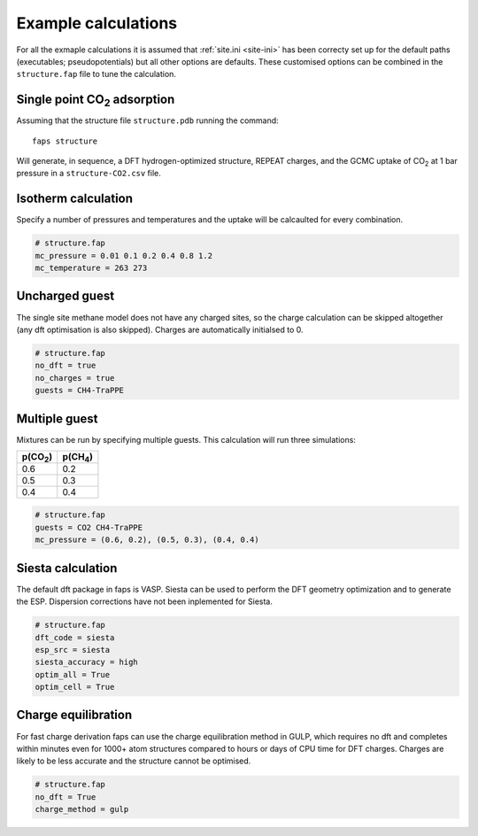 ====================
Example calculations
====================

For all the exmaple calculations it is assumed that :ref:`site.ini <site-ini>`
has been correcty set up for the default paths (executables; pseudopotentials)
but all other options are defaults. These customised options can be combined in
the ``structure.fap`` file to tune the calculation.


-----------------------------
Single point |CO2| adsorption
-----------------------------

Assuming that the structure file ``structure.pdb`` running the command::

   faps structure

Will generate, in sequence, a DFT hydrogen-optimized structure, REPEAT charges,
and the GCMC uptake of |CO2| at 1 bar pressure in a ``structure-CO2.csv`` file.


--------------------
Isotherm calculation
--------------------

Specify a number of pressures and temperatures and the uptake will be
calcaulted for every combination.

.. code-block:: ini

   # structure.fap
   mc_pressure = 0.01 0.1 0.2 0.4 0.8 1.2
   mc_temperature = 263 273


---------------
Uncharged guest
---------------

The single site methane model does not have any charged sites, so the charge
calculation can be skipped altogether (any dft optimisation is also skipped).
Charges are automatically initialsed to 0.


.. code-block:: ini

   # structure.fap
   no_dft = true
   no_charges = true
   guests = CH4-TraPPE


--------------
Multiple guest
--------------

Mixtures can be run by specifying multiple guests. This calculation will run
three simulations:

=========== ===========
p(|CO2|)    p(|CH4|)
=========== ===========
0.6         0.2
0.5         0.3
0.4         0.4
=========== ===========

.. code-block:: ini

   # structure.fap
   guests = CO2 CH4-TraPPE
   mc_pressure = (0.6, 0.2), (0.5, 0.3), (0.4, 0.4)


------------------
Siesta calculation
------------------

The default dft package in faps is VASP. Siesta can be used to perform the DFT
geometry optimization and to generate the ESP. Dispersion corrections have not
been inplemented for Siesta.

.. code-block:: ini

   # structure.fap
   dft_code = siesta
   esp_src = siesta
   siesta_accuracy = high
   optim_all = True
   optim_cell = True


--------------------
Charge equilibration
--------------------

For fast charge derivation faps can use the charge equilibration method in
GULP, which requires no dft and completes within minutes even for 1000+ atom
structures compared to hours or days of CPU time for DFT charges. Charges are
likely to be less accurate and the structure cannot be optimised.

.. code-block:: ini

   # structure.fap
   no_dft = True
   charge_method = gulp



.. |H2O| replace:: H\ :sub:`2`\ O

.. |CO2| replace:: CO\ :sub:`2`

.. |CH4| replace:: CH\ :sub:`4`
